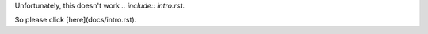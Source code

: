 Unfortunately, this doesn't work `.. include:: intro.rst`.

So please click [here](docs/intro.rst).
